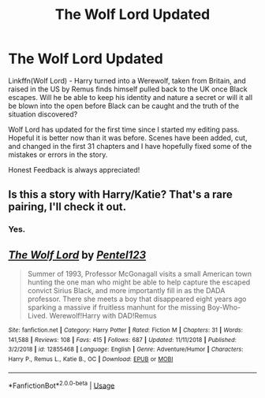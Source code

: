 #+TITLE: The Wolf Lord Updated

* The Wolf Lord Updated
:PROPERTIES:
:Author: Geairt_Annok
:Score: 5
:DateUnix: 1546828237.0
:DateShort: 2019-Jan-07
:FlairText: Self-Promotion
:END:
Linkffn(Wolf Lord) - Harry turned into a Werewolf, taken from Britain, and raised in the US by Remus finds himself pulled back to the UK once Black escapes. Will he be able to keep his identity and nature a secret or will it all be blown into the open before Black can be caught and the truth of the situation discovered?

Wolf Lord has updated for the first time since I started my editing pass. Hopeful it is better now than it was before. Scenes have been added, cut, and changed in the first 31 chapters and I have hopefully fixed some of the mistakes or errors in the story.

Honest Feedback is always appreciated!


** Is this a story with Harry/Katie? That's a rare pairing, I'll check it out.
:PROPERTIES:
:Author: yoafhtned
:Score: 4
:DateUnix: 1546833016.0
:DateShort: 2019-Jan-07
:END:

*** Yes.
:PROPERTIES:
:Author: Geairt_Annok
:Score: 2
:DateUnix: 1546836399.0
:DateShort: 2019-Jan-07
:END:


** [[https://www.fanfiction.net/s/12855468/1/][*/The Wolf Lord/*]] by [[https://www.fanfiction.net/u/9506407/Pentel123][/Pentel123/]]

#+begin_quote
  Summer of 1993, Professor McGonagall visits a small American town hunting the one man who might be able to help capture the escaped convict Sirius Black, and more importantly fill in as the DADA professor. There she meets a boy that disappeared eight years ago sparking a massive if fruitless manhunt for the missing Boy-Who-Lived. Werewolf!Harry with DAD!Remus
#+end_quote

^{/Site/:} ^{fanfiction.net} ^{*|*} ^{/Category/:} ^{Harry} ^{Potter} ^{*|*} ^{/Rated/:} ^{Fiction} ^{M} ^{*|*} ^{/Chapters/:} ^{31} ^{*|*} ^{/Words/:} ^{141,588} ^{*|*} ^{/Reviews/:} ^{108} ^{*|*} ^{/Favs/:} ^{415} ^{*|*} ^{/Follows/:} ^{687} ^{*|*} ^{/Updated/:} ^{11/11/2018} ^{*|*} ^{/Published/:} ^{3/2/2018} ^{*|*} ^{/id/:} ^{12855468} ^{*|*} ^{/Language/:} ^{English} ^{*|*} ^{/Genre/:} ^{Adventure/Humor} ^{*|*} ^{/Characters/:} ^{Harry} ^{P.,} ^{Remus} ^{L.,} ^{Katie} ^{B.,} ^{OC} ^{*|*} ^{/Download/:} ^{[[http://www.ff2ebook.com/old/ffn-bot/index.php?id=12855468&source=ff&filetype=epub][EPUB]]} ^{or} ^{[[http://www.ff2ebook.com/old/ffn-bot/index.php?id=12855468&source=ff&filetype=mobi][MOBI]]}

--------------

*FanfictionBot*^{2.0.0-beta} | [[https://github.com/tusing/reddit-ffn-bot/wiki/Usage][Usage]]
:PROPERTIES:
:Author: FanfictionBot
:Score: 1
:DateUnix: 1546828242.0
:DateShort: 2019-Jan-07
:END:
